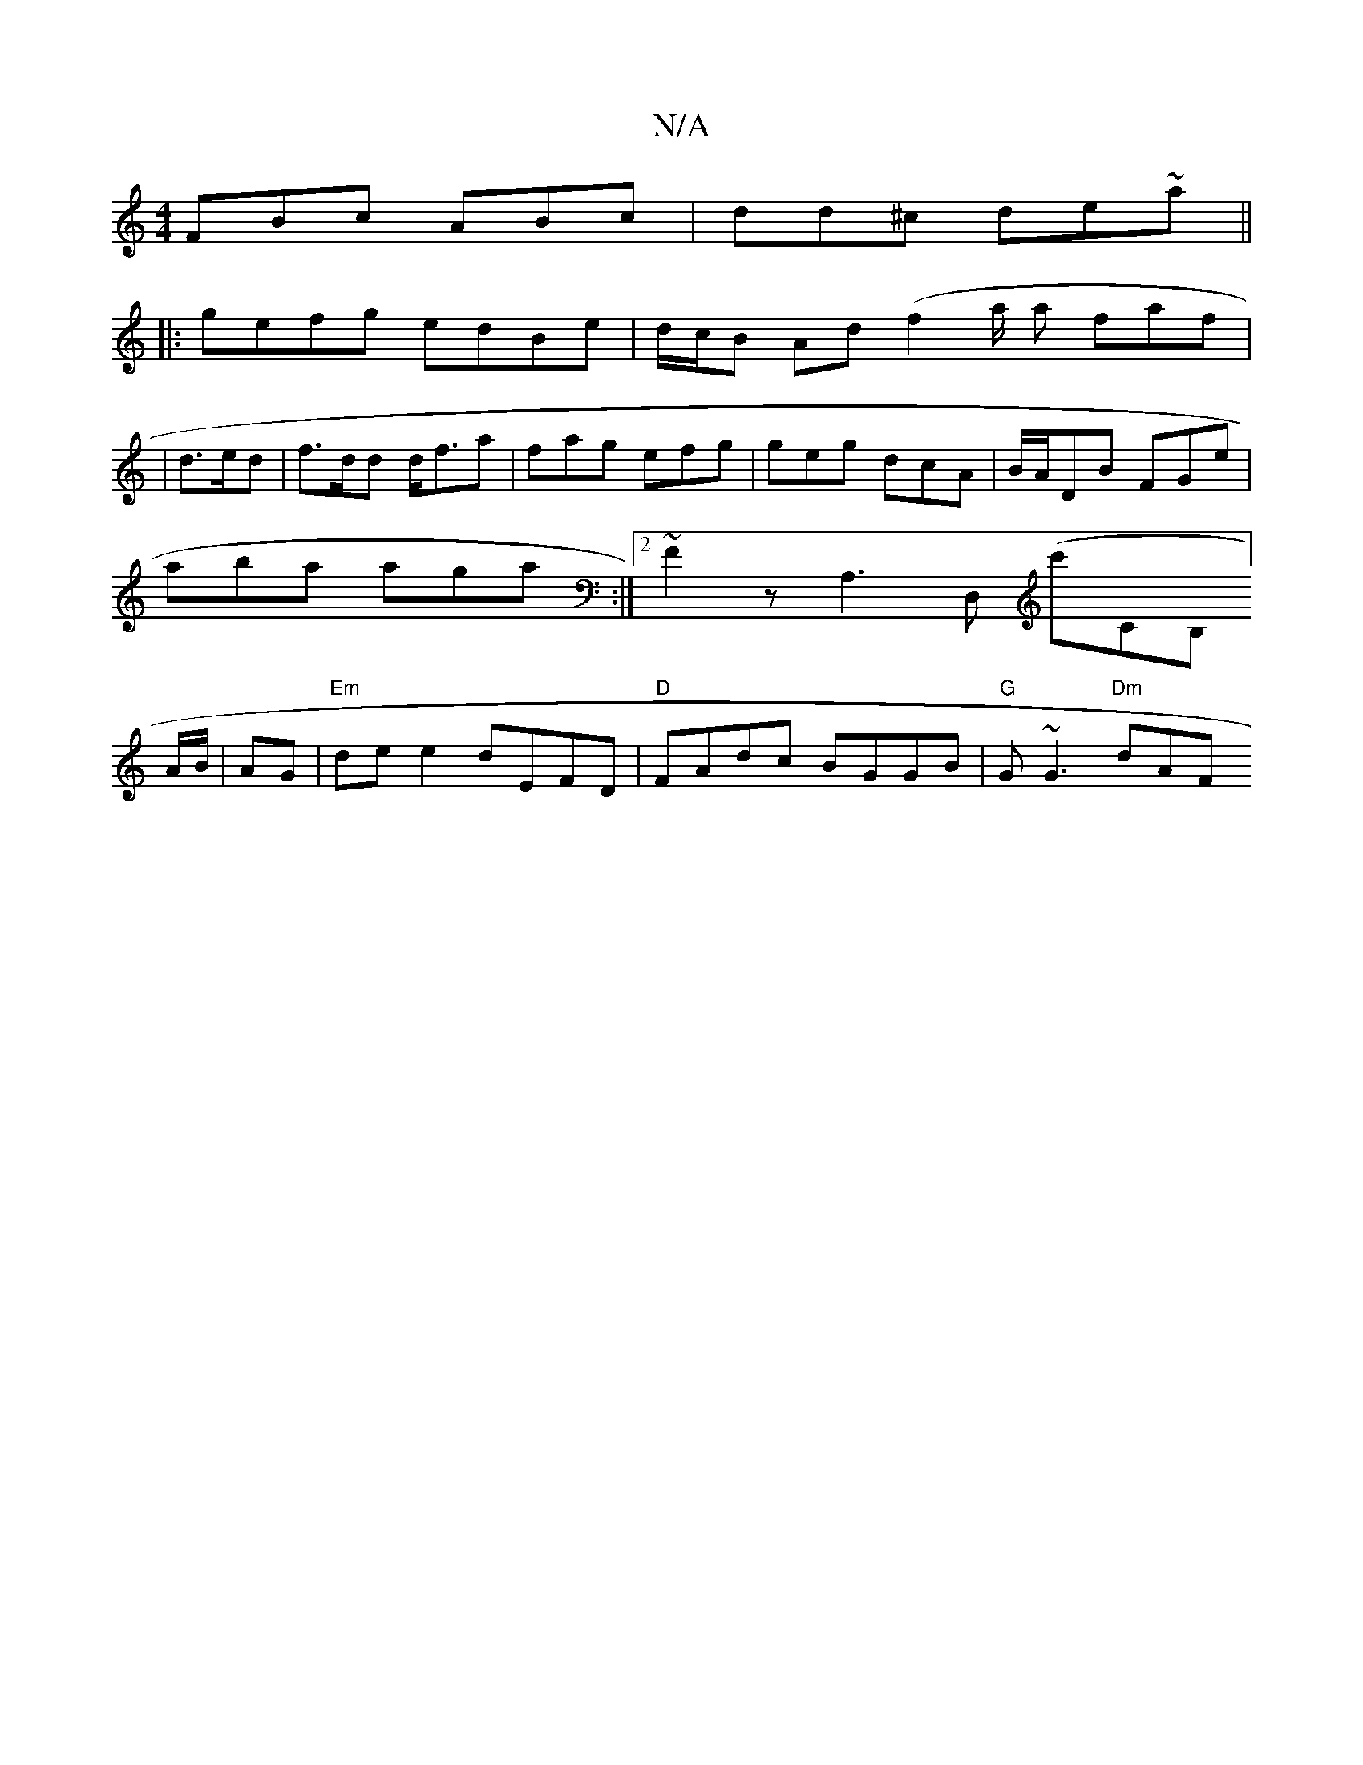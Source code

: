 X:1
T:N/A
M:4/4
R:N/A
K:Cmajor
FBc ABc|dd^c de~a||
|:gefg edBe|d/c/B Ad (f2a/2 a faf|
|d>ed |f>dd d<fa | fag efg | geg dcA | B/A/DB FGe | aba aga :|2 ~F2z A,3D, (c'rlrCB,]) A/B/|AG | "Em"de e2 dEFD | "D"FAdc BGGB | "G" G~G3 "Dm"dAF